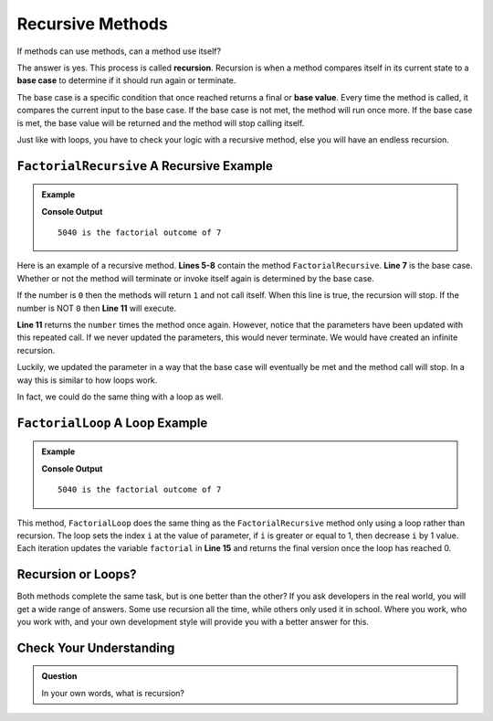 Recursive Methods
=================================

.. index:: ! recursion 

If methods can use methods, can a method use itself?  

The answer is yes.  This process is called **recursion**. 
Recursion is when a method compares itself in its current state to a **base case** to determine if it should run again or terminate.  

The base case is a specific condition that once reached returns a final or **base value**.  
Every time the method is called, it compares the current input to the base case.  
If the base case is not met, the method will run once more.   
If the base case is met, the base value will be returned and the method will stop calling itself.  

Just like with loops, you have to check your logic with a recursive method, else you will have an endless recursion.

``FactorialRecursive`` A Recursive Example
------------------------------------------------


.. admonition:: Example

   .. sourcecode:: csharp
      :linenos:
      
      using System;

         class MainClass {
         
         static double FactorialRecursive(double number)
         {
            if(number == 0)  //base case
            {
               return 1;   
            }
            return number * FactorialRecursive(number-1);  //calling function again.  Notice updated parameters
         }
         
         public static void Main (string[] args) {

            double testNumber = 7;

            double factorialTest = FactorialRecursive(testNumber);

            Console.WriteLine(factorialTest + " is the factorial outcome of " + testNumber);
         }
      }

   **Console Output**

   ::

      5040 is the factorial outcome of 7


Here is an example of a recursive method.  
**Lines 5-8** contain the method ``FactorialRecursive``. 
**Line 7** is the base case.  Whether or not the method will terminate or invoke itself again is determined by the base case.  

.. sourcecode:: csharp
   :lineno-start: 7

   if(number == 0)  //base case
   {
      return 1;   
   }
   
If the number is ``0`` then the methods will return ``1`` and not call itself.  When this line is true, the recursion will stop.  
If the number is NOT ``0`` then **Line 11** will execute.
   
   
.. sourcecode:: csharp
   :lineno-start: 11
       
   return number * FactorialRecursive(number-1);  

   
**Line 11** returns the ``number`` times the method once again.  
However, notice that the parameters have been updated with this repeated call.  If we never updated the parameters, this would never terminate. 
We would have created an infinite recursion.  

Luckily, we updated the parameter in a way that the base case will eventually be met and the method call will stop.  
In a way this is similar to how loops work.

In fact, we could do the same thing with a loop as well.

``FactorialLoop`` A Loop Example
---------------------------------

.. admonition:: Example

   .. sourcecode:: csharp
      :linenos:
      
      using System;

         class MainClass {
         
         static double FactorialLoop(double number)
         {               
            double factorial = 1;

            for(double i = number; i >= 1; i--)
            {
               factorial = factorial * i;
            }

            return factorial;
         }
            
         public static void Main (string[] args) {

            double testNumber = 7;

            double factorialTest = FactorialLoop(testNumber);

            Console.WriteLine(factorialTest + " is the factorial outcome of " + testNumber);
         }
      }

   **Console Output**

   ::

      5040 is the factorial outcome of 7


This method, ``FactorialLoop`` does the same thing as the ``FactorialRecursive`` method only using a loop rather than recursion.    
The loop sets the index ``i`` at the value of parameter, if ``i`` is greater or equal to 1, then decrease ``i`` by 1 value.
Each iteration updates the variable ``factorial`` in **Line 15** and returns the final version once the loop has reached 0.


Recursion or Loops?
--------------------

Both methods complete the same task, but is one better than the other?  
If you ask developers in the real world, you will get a wide range of answers.  
Some use recursion all the time, while others only used it in school.  
Where you work, who you work with, and your own development style will provide you with a better answer for this.

Check Your Understanding
--------------------------
.. admonition:: Question

   In your own words, what is recursion?  